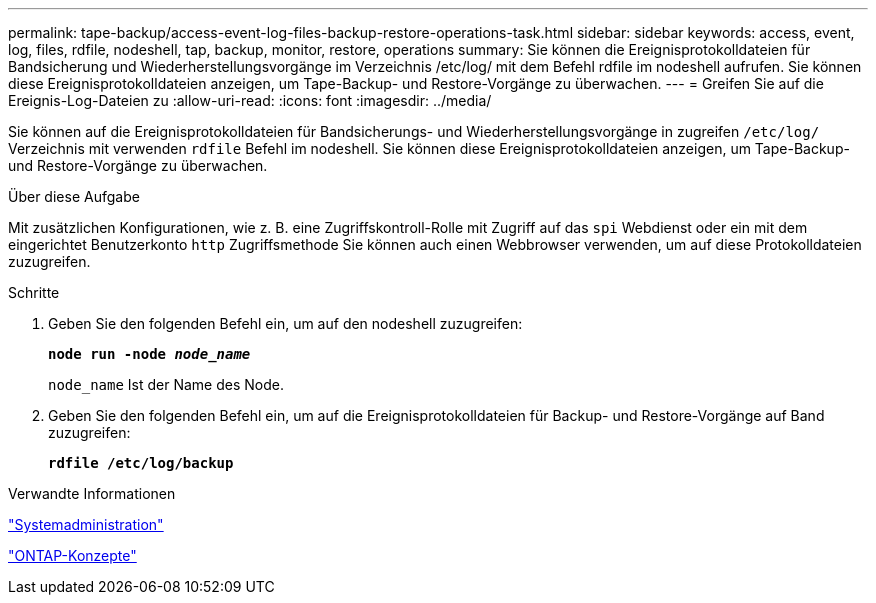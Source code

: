 ---
permalink: tape-backup/access-event-log-files-backup-restore-operations-task.html 
sidebar: sidebar 
keywords: access, event, log, files, rdfile, nodeshell, tap, backup, monitor, restore, operations 
summary: Sie können die Ereignisprotokolldateien für Bandsicherung und Wiederherstellungsvorgänge im Verzeichnis /etc/log/ mit dem Befehl rdfile im nodeshell aufrufen. Sie können diese Ereignisprotokolldateien anzeigen, um Tape-Backup- und Restore-Vorgänge zu überwachen. 
---
= Greifen Sie auf die Ereignis-Log-Dateien zu
:allow-uri-read: 
:icons: font
:imagesdir: ../media/


[role="lead"]
Sie können auf die Ereignisprotokolldateien für Bandsicherungs- und Wiederherstellungsvorgänge in zugreifen `/etc/log/` Verzeichnis mit verwenden `rdfile` Befehl im nodeshell. Sie können diese Ereignisprotokolldateien anzeigen, um Tape-Backup- und Restore-Vorgänge zu überwachen.

.Über diese Aufgabe
Mit zusätzlichen Konfigurationen, wie z. B. eine Zugriffskontroll-Rolle mit Zugriff auf das `spi` Webdienst oder ein mit dem eingerichtet Benutzerkonto `http` Zugriffsmethode Sie können auch einen Webbrowser verwenden, um auf diese Protokolldateien zuzugreifen.

.Schritte
. Geben Sie den folgenden Befehl ein, um auf den nodeshell zuzugreifen:
+
`*node run -node _node_name_*`

+
`node_name` Ist der Name des Node.

. Geben Sie den folgenden Befehl ein, um auf die Ereignisprotokolldateien für Backup- und Restore-Vorgänge auf Band zuzugreifen:
+
`*rdfile /etc/log/backup*`



.Verwandte Informationen
link:../system-admin/index.html["Systemadministration"]

link:../concepts/index.html["ONTAP-Konzepte"]
